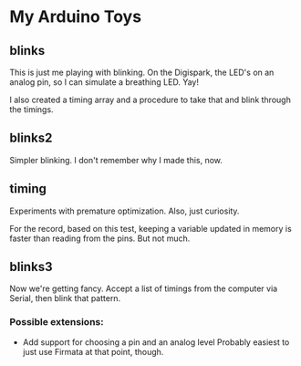 * My Arduino Toys

** blinks
This is just me playing with blinking. On the Digispark, the LED's on an analog pin, so I can simulate a breathing LED. Yay!

I also created a timing array and a procedure to take that and blink through the timings.

** blinks2
Simpler blinking. I don't remember why I made this, now.

** timing
Experiments with premature optimization. Also, just curiosity.

For the record, based on this test, keeping a variable updated in memory is faster than reading from the pins. But not much.

** blinks3
Now we're getting fancy. Accept a list of timings from the computer via Serial, then blink that pattern.

*** Possible extensions:
- Add support for choosing a pin and an analog level
  Probably easiest to just use Firmata at that point, though.
